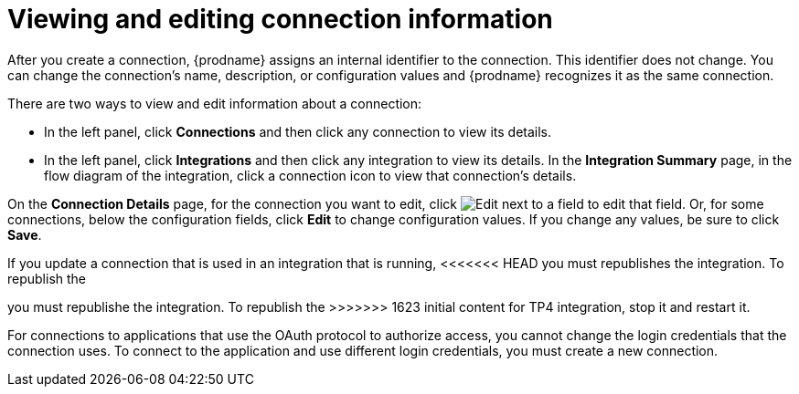 [id='viewing-and-editing-connection-information']
= Viewing and editing connection information

After you create a connection, {prodname} assigns an internal identifier to
the connection. This identifier does not change. You can
change the connection's name, description, or configuration values and 
{prodname} recognizes it as the same connection.  

There are two ways to view and edit information about a connection:

* In the left panel, click *Connections* and then click any connection to
view its details. 

* In the left panel, click *Integrations* and then click any integration
to view its details. In the *Integration Summary* page, in the flow diagram 
of the integration, click a 
connection icon to view that connection's details. 

On the *Connection Details* page, for the connection you want to edit, click 
image:images/PencilForEditing.png[Edit] next to a field to edit that field. 
Or, for some connections, below the configuration fields, click *Edit* to
change configuration values. If you change any values, be sure to click
*Save*. 

If you update a connection that is used in an integration that is running,
<<<<<<< HEAD
you must republishes the integration. To republish the
=======
you must republishe the integration. To republish the
>>>>>>> 1623 initial content for TP4
integration, stop it and restart it. 

For connections to applications that use the OAuth protocol to authorize 
access, you cannot change the login credentials that the connection uses.
To connect to the application and use different login credentials, you 
must create a new connection. 

